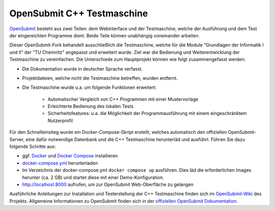 OpenSubmit C++ Testmaschine
============================

`OpenSubmit <https://github.com/troeger/opensubmit>`_ besteht aus zwei Teilen: dem Webinterface und der Testmaschine, welche der Ausführung und dem Test der eingereichten Programme dient. Beide Teile können unabhängig voneinander arbeiten.

Dieser OpenSubmit-Fork behandelt ausschließlich die Testmaschine, welche für die Module "Grundlagen der Informatik I und II" der "TU Chemnitz" angepasst und erweitert wurde. Ziel war die Bedienung und Weiterentwicklung der Testmaschine zu vereinfachen. Die Unterschiede zum Hauptprojekt können wie folgt zusammengefasst werden:

* Die Dokumentation wurde in deutscher Sprache verfasst.
* Projektdateien, welche nicht die Testmaschine betreffen, wurden entfernt.
* Die Testmaschine wurde u.a. um folgende Funktionen erweitert:

    * Automatischer Vergleich von C++ Programmen mit einer Mustervorlage
    * Erleichterte Bedienung des lokalen Tests
    * Sicherheitsfeatures: u.a. die Möglichkeit der Programmausführung mit einem eingeschränktem Nutzerprofil

Für den Schnelleinstieg wurde ein Docker-Compose-Skript erstellt, welches automatisch den offiziellen OpenSubmit-Server, eine dafür notwendige Datenbank und die C++ Testmaschine herunterläd und ausführt. Führen Sie dazu folgende Schritte aus:

* ggf. `Docker <https://docs.docker.com/get-docker/>`_ und `Docker Compose <https://docs.docker.com/compose/install/>`_ installieren
* `docker-compose.yml <https://raw.githubusercontent.com/mGrapf/opensubmit/master/docker-compose.yml>`_ herunterladen
* Im Verzeichnis der docker-compose.yml ``docker compose up`` ausführen. Dies läd die erforderlichen Images herunter (ca. 2 GB) und startet diese mit einer Demo-Konfiguration.
* `http://localhost:8000 <http://localhost:8000>`_ aufrufen, um zur OpenSubmit Web-Oberfläche zu gelangen

Ausführliche Anleitungen zur Installation und Testerstellung der C++ Testmaschine finden sich im `OpenSubmit-Wiki <https://github.com/mGrapf/opensubmit/wiki>`_ des Projekts.
Allgemeine Informationen zu OpenSubmit finden sich in der `offiziellen OpenSubmit Dokumentation <http://docs.open-submit.org/>`_.

